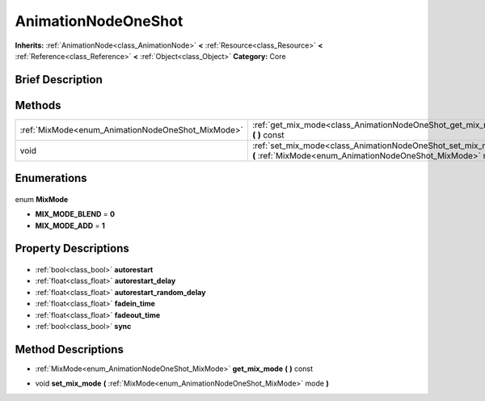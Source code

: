 .. Generated automatically by doc/tools/makerst.py in Godot's source tree.
.. DO NOT EDIT THIS FILE, but the AnimationNodeOneShot.xml source instead.
.. The source is found in doc/classes or modules/<name>/doc_classes.

.. _class_AnimationNodeOneShot:

AnimationNodeOneShot
====================

**Inherits:** :ref:`AnimationNode<class_AnimationNode>` **<** :ref:`Resource<class_Resource>` **<** :ref:`Reference<class_Reference>` **<** :ref:`Object<class_Object>`
**Category:** Core

Brief Description
-----------------



Methods
-------

+----------------------------------------------------+---------------------------------------------------------------------------------------------------------------------------------+
| :ref:`MixMode<enum_AnimationNodeOneShot_MixMode>`  | :ref:`get_mix_mode<class_AnimationNodeOneShot_get_mix_mode>` **(** **)** const                                                  |
+----------------------------------------------------+---------------------------------------------------------------------------------------------------------------------------------+
| void                                               | :ref:`set_mix_mode<class_AnimationNodeOneShot_set_mix_mode>` **(** :ref:`MixMode<enum_AnimationNodeOneShot_MixMode>` mode **)** |
+----------------------------------------------------+---------------------------------------------------------------------------------------------------------------------------------+

Enumerations
------------

  .. _enum_AnimationNodeOneShot_MixMode:

enum **MixMode**

- **MIX_MODE_BLEND** = **0**
- **MIX_MODE_ADD** = **1**


Property Descriptions
---------------------

  .. _class_AnimationNodeOneShot_autorestart:

- :ref:`bool<class_bool>` **autorestart**

  .. _class_AnimationNodeOneShot_autorestart_delay:

- :ref:`float<class_float>` **autorestart_delay**

  .. _class_AnimationNodeOneShot_autorestart_random_delay:

- :ref:`float<class_float>` **autorestart_random_delay**

  .. _class_AnimationNodeOneShot_fadein_time:

- :ref:`float<class_float>` **fadein_time**

  .. _class_AnimationNodeOneShot_fadeout_time:

- :ref:`float<class_float>` **fadeout_time**

  .. _class_AnimationNodeOneShot_sync:

- :ref:`bool<class_bool>` **sync**


Method Descriptions
-------------------

.. _class_AnimationNodeOneShot_get_mix_mode:

- :ref:`MixMode<enum_AnimationNodeOneShot_MixMode>` **get_mix_mode** **(** **)** const

.. _class_AnimationNodeOneShot_set_mix_mode:

- void **set_mix_mode** **(** :ref:`MixMode<enum_AnimationNodeOneShot_MixMode>` mode **)**



